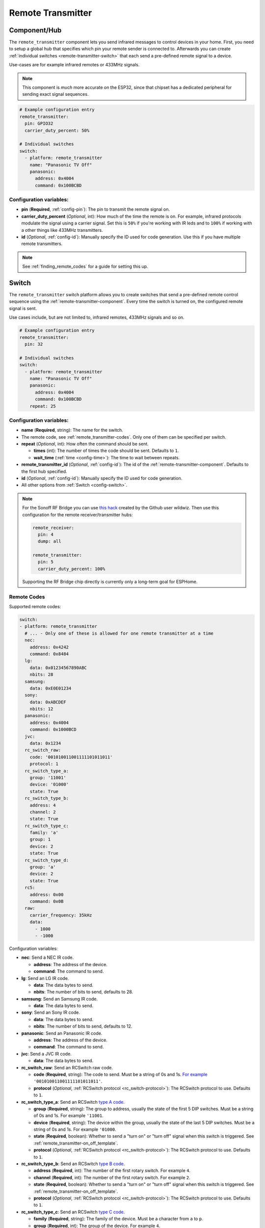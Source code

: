 Remote Transmitter
==================

.. seo::
    :description: Instructions for setting up switches that send out pre-defined sequences of IR or RF signals
    :image: remote.png
    :keywords: Infrared, IR, RF, Remote, TX

.. _remote-transmitter-component:

Component/Hub
-------------

The ``remote_transmitter`` component lets you send infrared messages to control
devices in your home. First, you need to setup a global hub that specifies which pin your remote
sender is connected to. Afterwards you can create :ref:`individual
switches <remote-transmitter-switch>` that each send a pre-defined remote signal to a device.

Use-cases are for example infrared remotes or 433MHz signals.

.. note::

    This component is *much* more accurate on the ESP32, since that chipset has a dedicated
    peripheral for sending exact signal sequences.

.. code-block:: yaml

    # Example configuration entry
    remote_transmitter:
      pin: GPIO32
      carrier_duty_percent: 50%

    # Individual switches
    switch:
      - platform: remote_transmitter
        name: "Panasonic TV Off"
        panasonic:
          address: 0x4004
          command: 0x100BCBD

Configuration variables:
************************

-  **pin** (**Required**, :ref:`config-pin`): The pin to transmit the remote signal on.
-  **carrier_duty_percent** (*Optional*, int): How much of the time the remote is on. For example, infrared
   protocols modulate the signal using a carrier signal. Set this is ``50%`` if you're working with IR leds and to
   ``100%`` if working with a other things like 433MHz transmitters.
-  **id** (*Optional*, :ref:`config-id`): Manually specify
   the ID used for code generation. Use this if you have multiple remote transmitters.

.. note::

    See :ref:`finding_remote_codes` for a guide for setting this up.

.. _remote-transmitter-switch:

Switch
------

The ``remote_transmitter`` switch platform allows you to create switches
that send a pre-defined remote control sequence
using the :ref:`remote-transmitter-component`. Every time
the switch is turned on, the configured remote signal is sent.

Use cases include, but are not limited to, infrared remotes, 433MHz signals and so on.

.. figure:: images/remote_transmitter-ui.png
    :align: center
    :width: 80.0%

.. code-block:: yaml

    # Example configuration entry
    remote_transmitter:
      pin: 32

    # Individual switches
    switch:
      - platform: remote_transmitter
        name: "Panasonic TV Off"
        panasonic:
          address: 0x4004
          command: 0x100BCBD
        repeat: 25

Configuration variables:
************************

- **name** (**Required**, string): The name for the switch.
- The remote code, see :ref:`remote_transmitter-codes`. Only one
  of them can be specified per switch.
- **repeat** (*Optional*, int): How often the command should be sent.

  - **times** (int): The number of times the code should be sent. Defaults to ``1``.
  - **wait_time** (:ref:`time <config-time>`): The time to wait between repeats.

- **remote_transmitter_id** (*Optional*, :ref:`config-id`): The id of the :ref:`remote-transmitter-component`.
  Defaults to the first hub specified.
- **id** (*Optional*, :ref:`config-id`): Manually specify the ID used for code generation.
- All other options from :ref:`Switch <config-switch>`.

.. note::

    For the Sonoff RF Bridge you can use `this hack <https://github.com/xoseperez/espurna/wiki/Hardware-Itead-Sonoff-RF-Bridge---Direct-Hack>`__
    created by the Github user wildwiz. Then use this configuration for the remote receiver/transmitter hubs:

    .. code-block:: yaml

        remote_receiver:
          pin: 4
          dump: all

        remote_transmitter:
          pin: 5
          carrier_duty_percent: 100%

    Supporting the RF Bridge chip directly is currently only a long-term goal for ESPHome.

.. _remote_transmitter-codes:

Remote Codes
************

Supported remote codes:

.. code-block:: yaml

    switch:
    - platform: remote_transmitter
      # ... - Only one of these is allowed for one remote transmitter at a time
      nec:
        address: 0x4242
        command: 0x8484
      lg:
        data: 0x01234567890ABC
        nbits: 28
      samsung:
        data: 0xE0E01234
      sony:
        data: 0xABCDEF
        nbits: 12
      panasonic:
        address: 0x4004
        command: 0x1000BCD
      jvc:
        data: 0x1234
      rc_switch_raw:
        code: '001010011001111101011011'
        protocol: 1
      rc_switch_type_a:
        group: '11001'
        device: '01000'
        state: True
      rc_switch_type_b:
        address: 4
        channel: 2
        state: True
      rc_switch_type_c:
        family: 'a'
        group: 1
        device: 2
        state: True
      rc_switch_type_d:
        group: 'a'
        device: 2
        state: True
      rc5:
        address: 0x00
        command: 0x0B
      raw:
        carrier_frequency: 35kHz
        data:
          - 1000
          - -1000

Configuration variables:

- **nec**: Send a NEC IR code.

  - **address**: The address of the device.
  - **command**: The command to send.

- **lg**: Send an LG IR code.

  - **data**: The data bytes to send.
  - **nbits**: The number of bits to send, defaults to 28.

- **samsung**: Send an Samsung IR code.

  - **data**: The data bytes to send.

- **sony**: Send an Sony IR code.

  - **data**: The data bytes to send.
  - **nbits**: The number of bits to send, defaults to 12.

- **panasonic**: Send an Panasonic IR code.

  - **address**: The address of the device.
  - **command**: The command to send.

- **jvc**: Send a JVC IR code.

  - **data**: The data bytes to send.

- **rc_switch_raw**: Send an RCSwitch raw code.

  - **code** (**Required**, string): The code to send. Must be a string of 0s and 1s.
    `For example <https://github.com/sui77/rc-switch/wiki/HowTo_OperateLowCostOutlets#type-d-status>`__ ``'001010011001111101011011'``.
  - **protocol** (*Optional*, :ref:`RCSwitch protocol <rc_switch-protocol>`): The RCSwitch protocol to use. Defaults to ``1``.

- **rc_switch_type_a**: Send an RCSwitch `type A code <https://github.com/sui77/rc-switch/wiki/HowTo_OperateLowCostOutlets#type-a-10-pole-dip-switches>`__.

  - **group** (**Required**, string): The group to address, usually the state of the first 5 DIP switches.
    Must be a string of 0s and 1s. For example ``'11001``.
  - **device** (**Required**, string): The device within the group, usually the state of the last 5 DIP switches.
    Must be a string of 0s and 1s. For example ``'01000``.
  - **state** (**Required**, boolean): Whether to send a "turn on" or "turn off" signal when this switch
    is triggered. See :ref:`remote_transmitter-on_off_template`.
  - **protocol** (*Optional*, :ref:`RCSwitch protocol <rc_switch-protocol>`): The RCSwitch protocol to use. Defaults to ``1``.

- **rc_switch_type_b**: Send an RCSwitch
  `type B code <https://github.com/sui77/rc-switch/wiki/HowTo_OperateLowCostOutlets#type-b-two-rotarysliding-switches>`__.

  - **address** (**Required**, int): The number of the first rotary switch. For example ``4``.
  - **channel** (**Required**, int): The number of the first rotary switch. For example ``2``.
  - **state** (**Required**, boolean): Whether to send a "turn on" or "turn off" signal when this switch
    is triggered. See :ref:`remote_transmitter-on_off_template`.
  - **protocol** (*Optional*, :ref:`RCSwitch protocol <rc_switch-protocol>`): The RCSwitch protocol to use. Defaults to ``1``.

- **rc_switch_type_c**: Send an RCSwitch `type C code <https://github.com/sui77/rc-switch/wiki/HowTo_OperateLowCostOutlets#type-c-intertechno>`__.

  - **family** (**Required**, string): The family of the device. Must be a character from ``a`` to ``p``.
  - **group** (**Required**, int): The group of the device. For example ``4``.
  - **address** (**Required**, int): The address of the device. For example ``2``.
  - **state** (**Required**, boolean): Whether to send a "turn on" or "turn off" signal when this switch
    is triggered. See :ref:`remote_transmitter-on_off_template`.
  - **protocol** (*Optional*, :ref:`RCSwitch protocol <rc_switch-protocol>`): The RCSwitch protocol to use. Defaults to ``1``.

- **rc_switch_type_d**: Send an RCSwitch type D code.

  - **group** (**Required**, string): The group of the device. Must be a character from ``a`` to ``d``.
  - **device** (**Required**, int): The address of the device. For example ``3``.
  - **state** (**Required**, boolean): Whether to send a "turn on" or "turn off" signal when this switch
    is triggered. See :ref:`remote_transmitter-on_off_template`.
  - **protocol** (*Optional*, :ref:`RCSwitch protocol <rc_switch-protocol>`): The RCSwitch protocol to use. Defaults to ``1``.

- **rc5**: Send a RC5 IR code.

  - **address**: The address of the device.
  - **command**: The command to send.

- **raw**: Send an arbitrary signal.

  - **carrier_frequency**: The frequency to use for the carrier. A lot
    of IR sensors only respond to a very specific frequency.
  - **data**: List containing integers describing the signal to send.
    Each value is a time in µs declaring how long the carrier should
    be switched on or off. Positive values mean ON, negative values
    mean OFF.

.. _finding_remote_codes:

Finding Remote Codes
--------------------

Each remote transmitter uses a different protocol to send its information. So to replicate an infrared or 433MHz
remote you will first need to "learn" these codes. You will first need to hook up a receiver and sniff the codes
using the :doc:`remote receiver component </components/binary_sensor/remote_receiver>` like this:

.. code-block:: yaml

    remote_receiver:
      pin: GPIO34
      # dump all signals we find
      dump: all

And then activate the remote control you want to have in ESPHome. you will see a log output like this:

.. figure:: images/rf_receiver-log_raw.png
    :align: center

    Example log output for a 433MHz proprietary remote control.

Raw Remote Codes
****************

If ESPHome has a decoder set up for the code, it will spit out the decoded code in the logs. In this case,
it's a proprietary protocol which would be difficult to reverse engineer. Fortunately, we can just
do a "replay attack" by repeating the signal we just saw for our own purposes. The output you see in above image
is encoded in microseconds: A negative value represents the output being LOW for x microseconds and a positive
value denotes the output being HIGH for the specified number of microseconds.

Now you only need to set up the remote transmitter (which well *send* the code) like this:

.. code-block:: yaml

    remote_transmitter:
      pin: GPIO23
      # Set to 100% when working with RF signals, and 50% if working with IR leds
      carrier_duty_percent: 100%

And lastly, we need to set up the switch that, when turned on, will send our pre-defined remote code:

.. code-block:: yaml

    switch:
      - platform: remote_transmitter
        name: "My awesome RF switch"
        raw: [4088, -1542, 1019, -510, 513, -1019, 510, -509, 511, -510, 1020,
              -1020, 1022, -1019, 510, -509, 511, -510, 511, -509, 511, -510,
              1020, -1019, 510, -511, 1020, -510, 512, -508, 510, -1020, 1022,
              -1021, 1019, -1019, 511, -510, 510, -510, 1022, -1020, 1019,
              -1020, 511, -511, 1018, -1022, 1020, -1019, 1021, -1019, 1020,
              -511, 510, -1019, 1023, -1019, 1019, -510, 512, -508, 510, -511,
              512, -1019, 510, -509]

Note that you don't need to include the leading ``32519`` here, as it denotes a final space at the end of
a transmission.

RCSwitch Remote Codes
*********************

Starting with version 1.8.0 ESPHome can also recognize a bunch of 433MHz RF codes directly using `RCSwitch's <https://github.com/sui77/rc-switch>`__
remote protocol. If you have RF code dumping enabled for the receiver, you will then see log outputs like this one:

.. code::

    Received RCSwitch: protocol=1 data='0100010101'

Like before with raw codes, you can then use this code to create switches:

.. code-block:: yaml

    switch:
      - platform: remote_transmitter
        name: "Living Room Lights On"
        rc_switch_raw:
          code: '0100010101'
          protocol: 1

Alternatively, you can use the information on `this page <https://github.com/sui77/rc-switch/wiki/HowTo_OperateLowCostOutlets>`__
to manually find the RCSwitch codes without having to first find them using the remote receiver. For example, this would
be the ESPHome equivalent of the first Type-A switch on that site:

.. code-block:: yaml

    switch:
      - platform: remote_transmitter
        name: "Living Room Lights On"
        rc_switch_type_a:
          group: '1101'
          device: '0100'
          state: True

.. _remote_transmitter-on_off_template:

On/Off template
---------------

Each switch of the ``remote_transmitter`` platform only sends a pre-defined remote code when switched on.
For example the RCSwitch example above always **sends the turn on** RF code to the wall plug. In some cases
you might want to have switches that can do both things, i.e. turn a light on when switched on and turn a light off
when switched off. To do this, use the :doc:`/components/switch/template` like this:

.. code-block:: yaml

    switch:
      - platform: remote_transmitter
        id: living_room_lights_on
        rc_switch_type_a:
          group: '1101'
          device: '0100'
          state: True
      - platform: remote_transmitter
        id: living_room_lights_off
        rc_switch_type_a:
          group: '1101'
          device: '0100'
          state: False
      - platform: template
        name: Living Room Lights
        optimistic: True
        assumed_state: True
        turn_on_action:
          - switch.turn_on: living_room_lights_on
        turn_off_action:
          - switch.turn_on: living_room_lights_off


.. _rc_switch-protocol:

RCSwitch Protocol
-----------------

RCSwitch transmitters/receivers all have a ``protocol:`` option that can be used to tell ESPHome what timings to use
for the transmission. This is necessary as many remotes use different timings to encode a logic zero or one.

RCSwitch has 7 built-in protocols that cover most use cases. You can however also choose to use custom parameters
for the protocol like so

.. code-block:: yaml

    # Use one of RCSwitch's pre-defined protocols (1-7)
    protocol: 1

    # Use a custom protocol:
    protocol:
      pulse_length: 175
      sync: [1, 31]
      zero: [1, 3]
      one: [3, 1]
      inverted: False

Configuration options for the custom variant:

- **pulse_length** (**Required**, int): The length of each pulse in microseconds.
- **sync** (*Optional*): The number of on and off pulses for a sync bit. Defaults to 1 pulse on and 31 pulses off.
- **zero** (*Optional*): The number of on and off pulses to encode a logic zero. Defaults to 1 pulse on and 3 pulses off.
- **one** (*Optional*): The number of on and off pulses to encode a logic one. Defaults to 3 pulses on and 1 pulse off.
- **inverted** (*Optional*, boolean): Whether to treat this protocol as inverted, i.e. encode all on pulses by logic LOWs
  and vice versa.


See Also
--------

- :doc:`index`
- :doc:`/components/binary_sensor/remote_receiver`
- `RCSwitch <https://github.com/sui77/rc-switch>`__ by `Suat Özgür <https://github.com/sui77>`__
- `IRRemoteESP8266 <https://github.com/markszabo/IRremoteESP8266/>`__ by `Mark Szabo-Simon <https://github.com/markszabo>`__
- :apiref:`remote/remote_transmitter.h`
- :ghedit:`Edit`

.. disqus::
